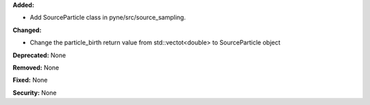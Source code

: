 **Added:**

* Add SourceParticle class in pyne/src/source_sampling.

**Changed:**

* Change the particle_birth return value from std::vectot<double> to SourceParticle object

**Deprecated:** None

**Removed:** None

**Fixed:** None

**Security:** None
